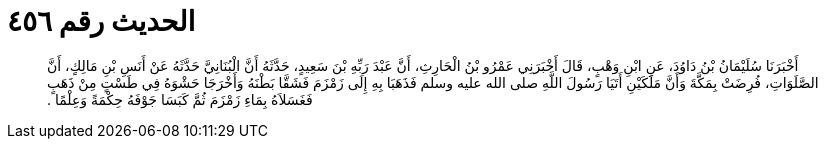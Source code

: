 
= الحديث رقم ٤٥٦

[quote.hadith]
أَخْبَرَنَا سُلَيْمَانُ بْنُ دَاوُدَ، عَنِ ابْنِ وَهْبٍ، قَالَ أَخْبَرَنِي عَمْرُو بْنُ الْحَارِثِ، أَنَّ عَبْدَ رَبِّهِ بْنَ سَعِيدٍ، حَدَّثَهُ أَنَّ الْبُنَانِيَّ حَدَّثَهُ عَنْ أَنَسِ بْنِ مَالِكٍ، أَنَّ الصَّلَوَاتِ، فُرِضَتْ بِمَكَّةَ وَأَنَّ مَلَكَيْنِ أَتَيَا رَسُولَ اللَّهِ صلى الله عليه وسلم فَذَهَبَا بِهِ إِلَى زَمْزَمَ فَشَقَّا بَطْنَهُ وَأَخْرَجَا حَشْوَهُ فِي طَسْتٍ مِنْ ذَهَبٍ فَغَسَلاَهُ بِمَاءِ زَمْزَمَ ثُمَّ كَبَسَا جَوْفَهُ حِكْمَةً وَعِلْمًا ‏.‏